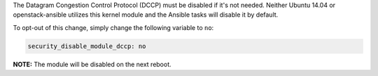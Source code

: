 The Datagram Congestion Control Protocol (DCCP) must be disabled if it's not
needed. Neither Ubuntu 14.04 or openstack-ansible utilizes this kernel
module and the Ansible tasks will disable it by default.

To opt-out of this change, simply change the following variable to ``no``:

.. code-block:: yaml

    security_disable_module_dccp: no

**NOTE:** The module will be disabled on the next reboot.
